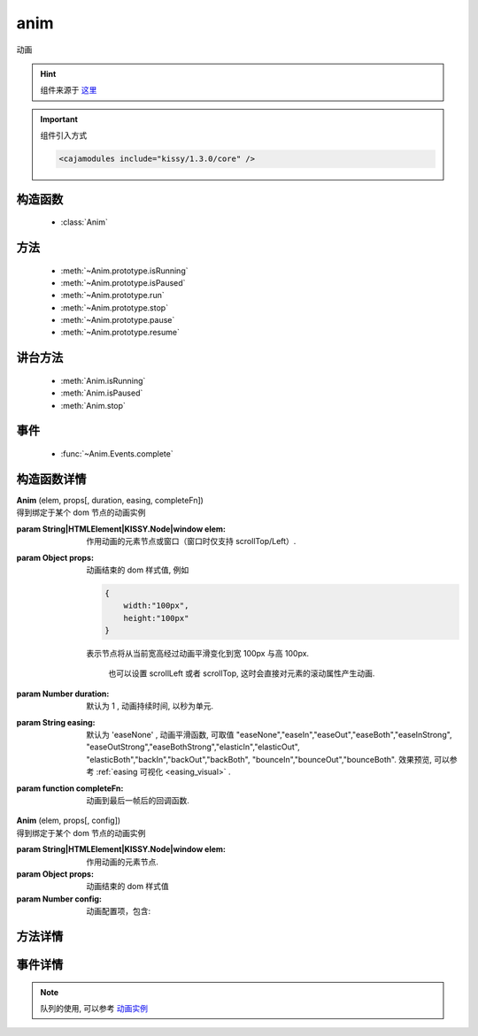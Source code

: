 .. module:: anim

anim
===============================================

| 动画

.. hint::

    组件来源于 `这里 <http://docs.kissyui.com/docs/html/api/core/anim/index.html>`_


.. important::
    组件引入方式

    .. code-block:: php

        <cajamodules include="kissy/1.3.0/core" />

构造函数
-----------------------------------------------

  * :class:`Anim`

  
方法
-----------------------------------------------

  * :meth:`~Anim.prototype.isRunning`
  * :meth:`~Anim.prototype.isPaused`
  * :meth:`~Anim.prototype.run`
  * :meth:`~Anim.prototype.stop`
  * :meth:`~Anim.prototype.pause`
  * :meth:`~Anim.prototype.resume`
  
讲台方法
----------------------------------------------
  
  * :meth:`Anim.isRunning`
  * :meth:`Anim.isPaused`
  * :meth:`Anim.stop`

事件
-----------------------------------------------

  * :func:`~Anim.Events.complete`

构造函数详情
-----------------------------------------------

.. class:: Anim
    
    | **Anim** (elem, props[, duration, easing, completeFn])
    | 得到绑定于某个 dom 节点的动画实例

    :param String|HTMLElement|KISSY.Node|window elem: 作用动画的元素节点或窗口（窗口时仅支持 scrollTop/Left）.
    :param Object props: 动画结束的 dom 样式值, 例如
    
        .. code-block:: javascript

            {
                width:"100px",
                height:"100px"
            }
        
        表示节点将从当前宽高经过动画平滑变化到宽 100px 与高 100px.
        

            也可以设置 scrollLeft 或者 scrollTop, 这时会直接对元素的滚动属性产生动画.
        
    :param Number duration: 默认为 1 , 动画持续时间, 以秒为单元.
    :param String easing: 默认为 'easeNone' , 动画平滑函数, 可取值 "easeNone","easeIn","easeOut","easeBoth","easeInStrong", "easeOutStrong","easeBothStrong","elasticIn","elasticOut", "elasticBoth","backIn","backOut","backBoth", "bounceIn","bounceOut","bounceBoth".
                        效果预览, 可以参考 :ref:`easing 可视化 <easing_visual>` .
    :param function completeFn: 动画到最后一帧后的回调函数.
    
    
    | **Anim** (elem, props[, config])
    | 得到绑定于某个 dom 节点的动画实例

    :param String|HTMLElement|KISSY.Node|window elem: 作用动画的元素节点.
    :param Object props: 动画结束的 dom 样式值
    :param Number config: 动画配置项，包含:
    
            .. attribute:: config.duration
            
                单位秒。默认 1 秒.动画持续时间
                
            .. attribute:: config.easing
            
               string|function。默认 'easeNone'. 动画平滑函数
                
            .. attribute:: config.queue
            
                String|false|undefined。所属队列名称. 默认undefined. 属于系统内置队列, 设置 false 则表示该动画不排队立即执行. 
                
            .. attribute:: config.complete
            
                function。 动画到最后一帧后的回调函数.

方法详情
-----------------------------------------------

.. method:: Anim.prototype.isRunning

    | **isRunning** ()
    | 判断当前动画对象是否在执行动画过程.

    :rtype: Boolean



.. method:: Anim.prototype.isPaused

    | **isPaused** ()
    | 判断当前动画对象是否被暂停.

    :rtype: Boolean


.. method:: Anim.prototype.run

    | **run** ()
    | 在动画实例上调用, 开始当前动画实例的动画.

.. method:: Anim.prototype.stop

    | **stop** ([finish=false])
    | 在动画实例上调用, 结束当前动画实例的动画.
    
    :param Boolean finish: false 时, 动画会在当前帧直接停止（不触发 complete 回调）.
     为 true 时, 动画停止时会立刻跳到最后一帧（触发 complete 回调）



.. method:: Anim.prototype.pause

    | **pause** ()
    | 在动画实例上调用, 暂停当前动画实例的动画.



.. method:: Anim.prototype.resume

    | **resume** ()
    | 在动画实例上调用, 继续当前动画实例的动画.

.. method:: Anim.isRunning

    | static **Anim.isRunning** (elem)
    | :class:`Anim` 的静态方法, 用于判断 elem 上是否有动画对象在执行.

    :param HTMLElement|window elem: 作用动画的元素节点.
    :rtype: Boolean



.. method:: Anim.isPaused



    | static **Anim.isPaused** (elem)
    | :class:`Anim` 的静态方法, 用于判断 elem 上是否有动画对象在暂停.

    :param HTMLElement|window elem: 作用动画的元素节点.
    :rtype: Boolean

.. method:: Anim.stop



    | static **Anim.stop** (elem, end, clearQueue, queueName)
    | :class:`Anim` 的静态方法, 停止某元素上的动画（集合）.

    :param HTMLElement|window elem: 作用动画的元素节点.
    :param Boolean end: 此参数同实例方法 :meth:`stop` 中的 finish 参数.
    :param Boolean clearQueue: 默认为 false, 是否清除动画队列中余下的动画.
    :param String queueName: 队列名字. 
    
                            设置 queueName 后, 表示停止元素上指定队列中的所有动画:
                            
                                * null 表示默认队列的动画
                                * false 表示不排队的动画
                                * string 类型表示指定名称的队列的动画
                             
                             不设置时, 表示停止所有队列中的所有动画;



.. method:: Anim.pause

    | static **Anim.pause** (elem, queueName)
    | :class:`Anim` 的静态方法, 暂停某元素上的动画（集合）.

    :param HTMLElement|window elem: 作用动画的元素节点.
    :param String queueName: 队列名字.

                            设置 queueName 后, 表示停止元素上指定队列中的所有动画:

                                * null 表示默认队列的动画
                                * false 表示不排队的动画
                                * string 类型表示指定名称的队列的动画

                             不设置时, 表示暂停所有队列中的所有动画;



.. method:: Anim.resume

    | static **Anim.resume** (elem, queueName)
    | :class:`Anim` 的静态方法, 继续某元素上的动画（集合）.

    :param HTMLElement|window elem: 作用动画的元素节点.
    :param String queueName: 队列名字.

                            设置 queueName 后, 表示停止元素上指定队列中的所有动画:

                                * null 表示默认队列的动画
                                * false 表示不排队的动画
                                * string 类型表示指定名称的队列的动画

                             不设置时, 表示继续所有队列中的所有动画;


事件详情
-----------------------------------------------

.. function:: Anim.Events.complete

    | **complete** ()
    | 动画结束后, 触发该事件.


.. note::

    队列的使用, 可以参考 `动画实例 <http://docs.kissyui.com/docs/html/demo/core/anim/demo6.html>`_